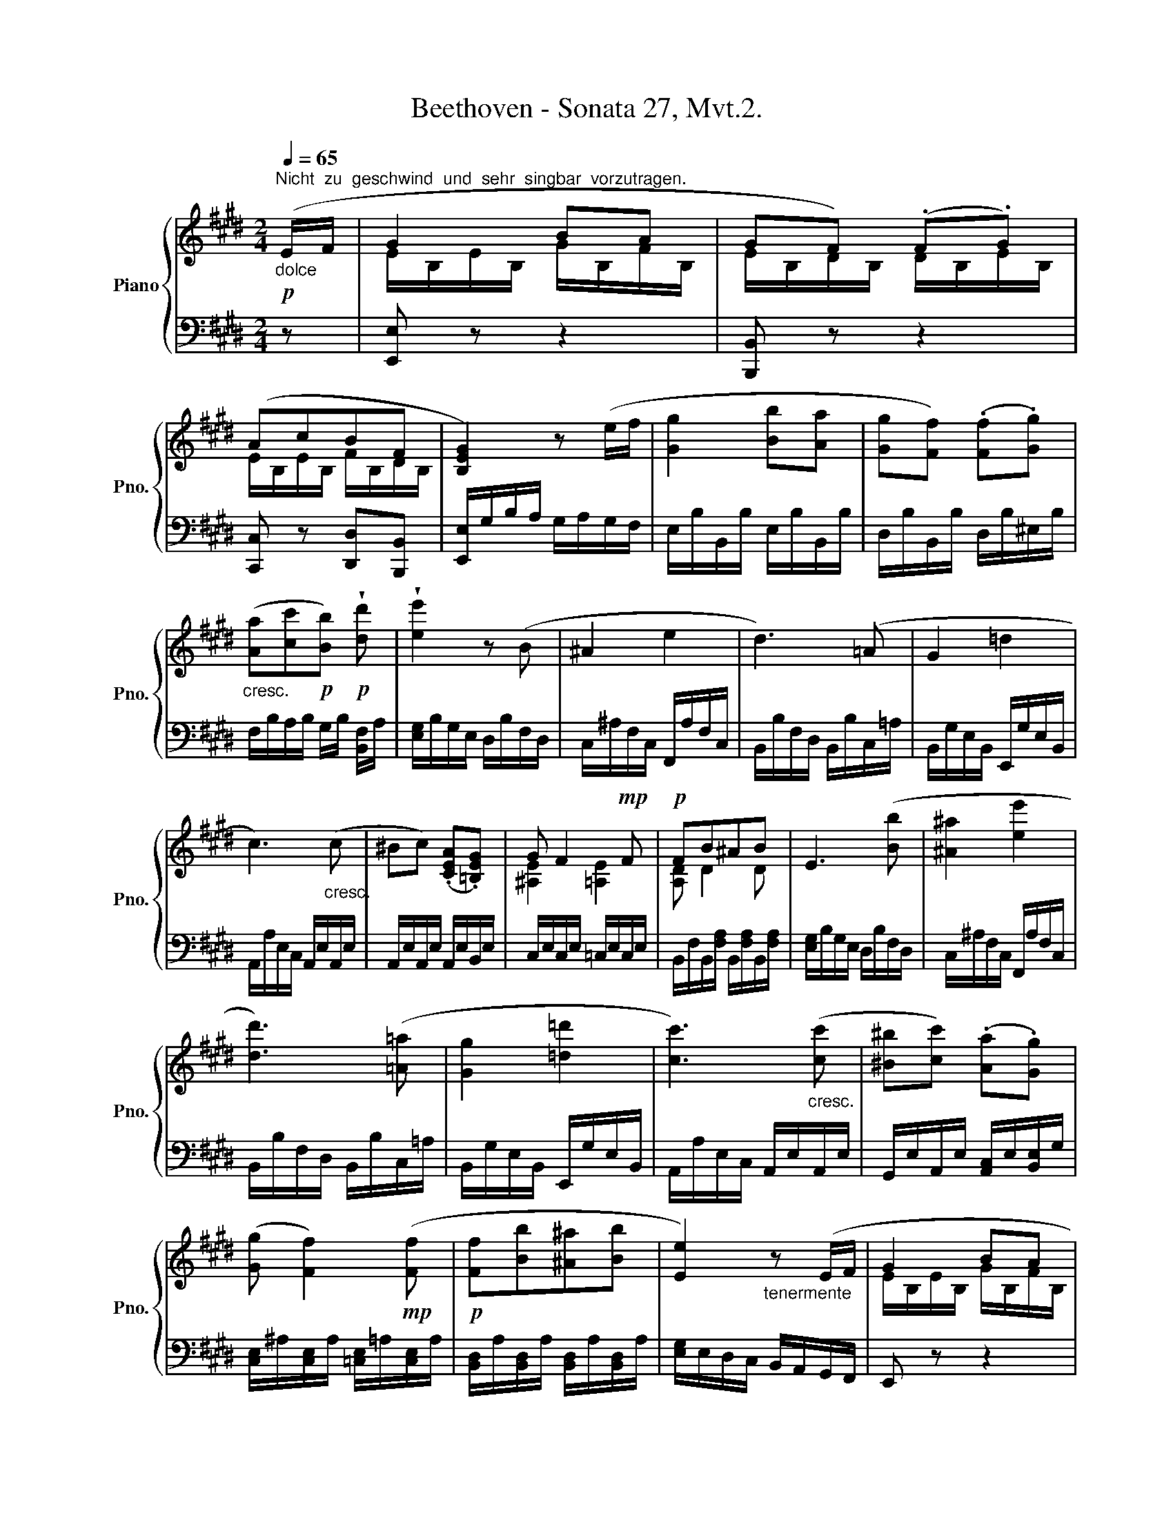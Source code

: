 X:1
T:Beethoven - Sonata 27, Mvt.2.
%%score { ( 1 3 ) | ( 2 4 ) }
L:1/8
Q:1/4=65
M:2/4
K:E
V:1 treble nm="Piano" snm="Pno."
V:3 treble 
V:2 bass 
V:4 bass 
V:1
!p!"_dolce""^Nicht  zu  geschwind  und  sehr  singbar  vorzutragen." (E/F/ | G2 BA | GF) (.F.G) | %3
 (AcBF | [B,EG]2) z (e/f/ | [Gg]2 [Bb][Aa] | [Gg][Ff]) (.[Ff].[Gg]) | %7
"_cresc." ([Aa][cc']!p![Bb])!p! !wedge![dd'] | !wedge![ee']2 z (B | ^A2 e2 | d3) (=A | G2 =d2 | %12
 c3)"_cresc." (c | ^Bc) (.[CEA].[=B,EG]) | G F2!mp! F |!p! FB^AB | E3 ([Bb] | [^A^a]2 [ee']2 | %18
 [dd']3) ([=A=a] | [Gg]2 [=d=d']2 | [cc']3)"_cresc." ([cc'] | [^B^b][cc']) (.[Aa].[Gg]) | %22
 ([Gg] [Ff]2)!mp! ([Ff] |!p! [Ff][Bb][^A^a][Bb] | [Ee]2)"_tenermente" z (E/F/ | G2 BA | %26
 GF) (.F.G) | (AcBF | [B,EG]) z"_cresc."{/f} (e/d/e/f/ |{/a} g/f/g/a/!mp!!>(! [Bb][Aa]!>)! | %30
!p!"_cresc." [Gg][Ff]) (.[Ff].[Gg]) | ([Aa][cc'][Bb])!f! !wedge![dad'] | %32
 !wedge![ege']2 z !wedge![EG] | !>![EG]3!p! !wedge![EGe] | [DFGd]3!f! !wedge![DFG] | %35
 !>![DFG]3!p! !wedge![DFd] | [EGe]3!f! !wedge![EG] | !>![EG]3!p! !wedge![EGe] | %38
 [EFe]3!f! !wedge![CE] | !>![B,E]3 !>!!wedge![EBe] | [E^Ace] z z2 | %41
!p![Q:1/4=70]!<(! ([ec']3 [db])!<)! |!mp!!>(! ([db][c^a])([ca][db])!>)! |!p!!<(! ([ec']3 [db] | %44
 [c^a]!<)!!mp!!>(![ec'][db][ca]!>)! |!pp! [fb]^agf | gfed) | (d3 e/f/ | c) (f/g/ f/g/f/g/) | %49
!<(! ([c'e']3 [bd'])!<)! |!p!!>(! ([bd'][^ac'])([ac'][bd'])!>)! |!p!!<(! ([c'e']3 [bd'] | %52
 c'g'f'e'!<)! |!mp!"_dim." d'f' e'd' | c'e' d'c' | b=agg |!pp! g/) G/^A/^B/{/d} c/B/c/d/ | %57
 e/^B/c/d/{/f} e/d/e/f/ | g/f/e/d/ e/d/c/g/ |[Q:1/4=60]!>(! d/c/=B/f/[Q:1/4=50] c/B/^A/!pp!f/!>)! | %60
[Q:1/4=65]"_dolce"!p! ([Fdf]4 | [Ece]2 [DBd]2 | c2 B2- | B2 ^Af) |"_cresc." ([F=Af]4 | %65
 [EAe]2 [DFAd]2 | c2"_piu"!mf! B2- |"_cresc." B2 !>!A2) |!f!!>(! A/d/f/d/ a/d'/f'/d'/!>)! | %69
!p! a'2 z/ (D/E/F/ | G2 BA | GF) (.F.G) | (AcBF | [B,EG]2) z (e/f/ | [Gg]2 [Bb][Aa] | %75
 [Gg][Ff]) (.[Ff].[Gg]) |"_cresc." ([Aa][cc']!p![Bb])!p! !wedge![dd'] | !wedge![ee']2 z (B | %78
 ^A2 e2 | d3) (=A | G2 =d2 | c3) c | z4 | z4 | z4 | z4 | z4 | z4 | z4 | z4 | z4 | z4 | z4 | z4 | %94
 z4 | z4 | z4 | z4 | z4 | z4 | z4 | z4 | z4 | z4 | z4 | z4 | z4 | z4 | z4 | z4 | z4 | z4 | z4 | %113
 z4 | z4 | z4 | z4 | z4 | z4 | z4 | z4 | z4 | z4 | z4 | z4 | z4 | z4 | z4 | z4 | z4 | z4 | z4 | %132
 z4 | z4 | z4 | z4 | z4 | z4 | z4 | z4 | z4 | z4 | z4 | z4 | z4 | z4 | z4 | z4 | z4 | z4 | z4 | %151
 z4 | z4 | z4 | z4 | z4 | z4 | z4 | z4 | z4 | z4 | z4 | z4 | z4 | z4 | z4 | z4 | z4 | z4 | z4 | %170
 z4 | z4 | z4 | z4 | z4 | z4 | z4 | z4 | z4 | z4 |] %180
V:2
 z | [E,,E,] z z2 | [B,,,B,,] z z2 | [C,,C,] z [D,,D,][B,,,B,,] | [E,,E,]/G,/B,/A,/ G,/A,/G,/F,/ | %5
 E,/B,/B,,/B,/ E,/B,/B,,/B,/ | D,/B,/B,,/B,/ D,/B,/^E,/B,/ | F,/B,/A,/B,/ G,/B,/ [B,,F,]/A,/ | %8
 [E,G,]/B,/G,/E,/ D,/B,/F,/D,/ | C,/^A,/F,/C,/ F,,/A,/F,/C,/ | B,,/B,/F,/D,/ B,,/B,/C,/=A,/ | %11
 B,,/G,/E,/B,,/ E,,/G,/E,/B,,/ | A,,/A,/E,/C,/ A,,/E,/A,,/E,/ | A,,/E,/A,,/E,/ A,,/E,/B,,/E,/ | %14
 C,/E,/C,/E,/ =C,/E,/C,/E,/ | B,,/F,/B,,/[F,A,]/ B,,/[F,A,]/B,,/[F,A,]/ | %16
 [E,G,]/B,/G,/E,/ D,/B,/F,/D,/ | C,/^A,/F,/C,/ F,,/A,/F,/C,/ | B,,/B,/F,/D,/ B,,/B,/C,/=A,/ | %19
 B,,/G,/E,/B,,/ E,,/G,/E,/B,,/ | A,,/A,/E,/C,/ A,,/E,/A,,/E,/ | %21
 G,,/E,/A,,/E,/ [A,,C,]/E,/[B,,E,]/G,/ | [C,E,]/^A,/[C,E,]/A,/ [=C,E,]/=A,/[C,E,]/A,/ | %23
 [B,,D,]/A,/[B,,D,]/A,/ [B,,D,]/A,/[B,,D,]/A,/ | [E,G,]/E,/D,/C,/ B,,/A,,/G,,/F,,/ | E,, z z2 | %26
 B,,, z z2 | C,, z D,,B,,, | E,,[K:treble] E/B,/ E/B,/E/B,/ | E/B,/E/B,/ G/B,/F/B,/ | %30
 E/B,/D/B,/ D/B,/^E/B,/ | F/B,/A/B,/ G/B,/F/B,/ |[K:bass] E/B,/G,/B,/ E, z | %33
 C/G,/E,/G,/ C, !wedge!C | ^B,/G,/D,/G,/ ^B,, !wedge!B, | G,/D,/^B,,/D,/ G,, !wedge!^B, | %36
 C/G,/E,/G,/ C, !wedge!C | =B,/G,/E,/G,/ =B,, !wedge!B, | ^A,/F,/C,/F,/ ^A,, !wedge!A,, | %39
 G,,/E,,/B,,,/E,,/ G,,, !wedge![G,,,G,,] | [F,,,F,,][K:treble]!p! (F/G/ F/G/F/G/) | %41
 (F/G/F/G/ F/G/F/G/) | (F/G/F/G/ F/G/F/G/) | (F/G/F/G/ F/G/F/G/) | (F/G/F/G/ F/G/F/G/) | %45
 F/B/F/B/ E/B/D/B/ | E/B/F/B/ G/B/^E/B/ | F/G/^A/B/ A/B/c/d/ | ^A (G/F/ G/F/G/F/) | %49
 (G/F/G/F/ G/F/G/F/) | (G/F/G/F/ G/F/G/F/) | G/F/G/F/ G/F/G/F/ | %52
 [CE]/F/[F,^A,]/F/ [G,B,]/F/[A,C]/F/ | [B,D]/F/[G,B,]/F/ [^A,C]/F/[B,D]/F/ | %54
 [CE]/F/[^A,C]/F/ [B,D]/F/[CE]/F/ | D/F/D/F/ D/F/D/F/ | [DF] z z/ G,/^A,/^B,/ | %57
 C/G,/^A,/^B,/{/D} C/B,/C/D/ | E/D/E/F/ G/F/E/^E/ | F z[K:bass] F, z | (3B,,F,D, (3B,,B,F, | %61
 (3C,^A,F, (3D,B,F, | (3E,CG, (3^E,=DG, | (3F,^DB, (3=E,C^A, | D,/B,/F,/D,/ B,,/F,/D,/B,,/ | %65
 C,/=A,/E,/C,/ D,/B,/F,/D,/ | E,/C/A,/E,/ F,/B,/A,/F,/ | F,/B,/A,/F,/ =C,/A,/F,/D,/ | %68
 =C,/A,/F,/D,/ C,/A,/F,/D,/ | B,,/A,/F,/D,/ B,,/A,/G,/F,/ | [E,,E,] z z2 | [B,,,B,,] z z2 | %72
 [C,,C,] z [D,,D,][B,,,B,,] | [E,,E,]/G,/B,/A,/ G,/A,/G,/F,/ | E,/B,/B,,/B,/ E,/B,/B,,/B,/ | %75
 D,/B,/B,,/B,/ D,/B,/^E,/B,/ | F,/B,/A,/B,/ G,/B,/ [B,,F,]/A,/ | [E,G,]/B,/G,/E,/ D,/B,/F,/D,/ | %78
 C,/^A,/F,/C,/ F,,/A,/F,/C,/ | B,,/B,/F,/D,/ B,,/B,/C,/=A,/ | B,,/G,/E,/B,,/ E,,/G,/E,/B,,/ | %81
 A,,/A,/E,/C,/ A,,/E,/A,,/E,/ | z4 | z4 | z4 | z4 | z4 | z4 | z4 | z4 | z4 | z4 | z4 | z4 | z4 | %95
 z4 | z4 | z4 | z4 | z4 | z4 | z4 | z4 | z4 | z4 | z4 | z4 | z4 | z4 | z4 | z4 | z4 | z4 | z4 | %114
 z4 | z4 | z4 | z4 | z4 | z4 | z4 | z4 | z4 | z4 | z4 | z4 | z4 | z4 | z4 | z4 | z4 | z4 | z4 | %133
 z4 | z4 | z4 | z4 | z4 | z4 | z4 | z4 | z4 | z4 | z4 | z4 | z4 | z4 | z4 | z4 | z4 | z4 | z4 | %152
 z4 | z4 | z4 | z4 | z4 | z4 | z4 | z4 | z4 | z4 | z4 | z4 | z4 | z4 | z4 | z4 | z4 | z4 | z4 | %171
 z4 | z4 | z4 | z4 | z4 | z4 | z4 | z4 | z4 |] %180
V:3
 x | E/B,/E/B,/ G/B,/F/B,/ | E/B,/D/B,/ D/B,/E/B,/ | E/B,/E/B,/ F/B,/D/B,/ | x4 | x4 | x4 | x4 | %8
 x4 | x4 | x4 | x4 | x4 | x4 | [^A,E]2 [=A,E]2 | [A,D] D2 D | x4 | x4 | x4 | x4 | x4 | x4 | x4 | %23
 x4 | x4 | E/B,/E/B,/ G/B,/F/B,/ | E/B,/D/B,/ D/B,/E/B,/ | E/B,/E/B,/ F/B,/D/B,/ | x4 | x4 | x4 | %31
 x4 | x4 | x4 | x4 | x4 | x4 | x4 | x4 | x4 | x4 | x4 | x4 | x4 | x4 | x4 | x4 | x4 | x4 | %49
 f/g/f/g/ f/g/f/g/ | f/g/f/g/ f/g/f/g/ | f/g/f/g/ f/g/f/g/ | ^a/f/e'/f/ d'/f/c'/f/ | %53
 b/f/d'/f/ c'/f/b/f/ | ^a/f/c'/f/ b/f/a/f/ | b/f/a/^B/ g/B/g/B/ | ^B/ x7/2 | x4 | x4 | x4 | x4 | %61
 x4 | G2 G2 | F2 F2 | x4 | x4 | A2 [DA]2- | [DA]2 !>![DF]2 | x4 | x4 | %70
 E/"_dolce"B,/E/B,/ G/B,/F/B,/ | E/B,/D/B,/ D/B,/E/B,/ | E/B,/E/B,/ F/B,/D/B,/ | x4 | x4 | x4 | %76
 x4 | x4 | x4 | x4 | x4 | x4 | x4 | x4 | x4 | x4 | x4 | x4 | x4 | x4 | x4 | x4 | x4 | x4 | x4 | %95
 x4 | x4 | x4 | x4 | x4 | x4 | x4 | x4 | x4 | x4 | x4 | x4 | x4 | x4 | x4 | x4 | x4 | x4 | x4 | %114
 x4 | x4 | x4 | x4 | x4 | x4 | x4 | x4 | x4 | x4 | x4 | x4 | x4 | x4 | x4 | x4 | x4 | x4 | x4 | %133
 x4 | x4 | x4 | x4 | x4 | x4 | x4 | x4 | x4 | x4 | x4 | x4 | x4 | x4 | x4 | x4 | x4 | x4 | x4 | %152
 x4 | x4 | x4 | x4 | x4 | x4 | x4 | x4 | x4 | x4 | x4 | x4 | x4 | x4 | x4 | x4 | x4 | x4 | x4 | %171
 x4 | x4 | x4 | x4 | x4 | x4 | x4 | x4 | x4 |] %180
V:4
 x | x4 | x4 | x4 | x4 | x4 | x4 | x4 | x4 | x4 | x4 | x4 | x4 | x4 | x4 | x4 | x4 | x4 | x4 | x4 | %20
 x4 | x4 | x4 | x4 | x4 | x4 | x4 | x4 | x[K:treble] x3 | x4 | x4 | x4 |[K:bass] x4 | x4 | x4 | %35
 x4 | x4 | x4 | x4 | x4 | x[K:treble] x3 | ([^A,C]3 [B,D]) | ([B,D][CE])([CE][B,D]) | %43
 [^A,C]3 [B,D] | [CE][^A,C][B,D][CE] | D x3 | x4 | F4 | F x3 | ([^A,C]3 [B,D]) | %50
 [B,D][CE][CE][B,D] | [^A,C]3 [B,D] | x4 | x4 | x4 | x4 | x4 | x4 | x4 | x2[K:bass] x2 | x4 | x4 | %62
 x4 | x4 | x4 | x4 | x4 | x4 | x4 | x4 | x4 | x4 | x4 | x4 | x4 | x4 | x4 | x4 | x4 | x4 | x4 | %81
 x4 | x4 | x4 | x4 | x4 | x4 | x4 | x4 | x4 | x4 | x4 | x4 | x4 | x4 | x4 | x4 | x4 | x4 | x4 | %100
 x4 | x4 | x4 | x4 | x4 | x4 | x4 | x4 | x4 | x4 | x4 | x4 | x4 | x4 | x4 | x4 | x4 | x4 | x4 | %119
 x4 | x4 | x4 | x4 | x4 | x4 | x4 | x4 | x4 | x4 | x4 | x4 | x4 | x4 | x4 | x4 | x4 | x4 | x4 | %138
 x4 | x4 | x4 | x4 | x4 | x4 | x4 | x4 | x4 | x4 | x4 | x4 | x4 | x4 | x4 | x4 | x4 | x4 | x4 | %157
 x4 | x4 | x4 | x4 | x4 | x4 | x4 | x4 | x4 | x4 | x4 | x4 | x4 | x4 | x4 | x4 | x4 | x4 | x4 | %176
 x4 | x4 | x4 | x4 |] %180

